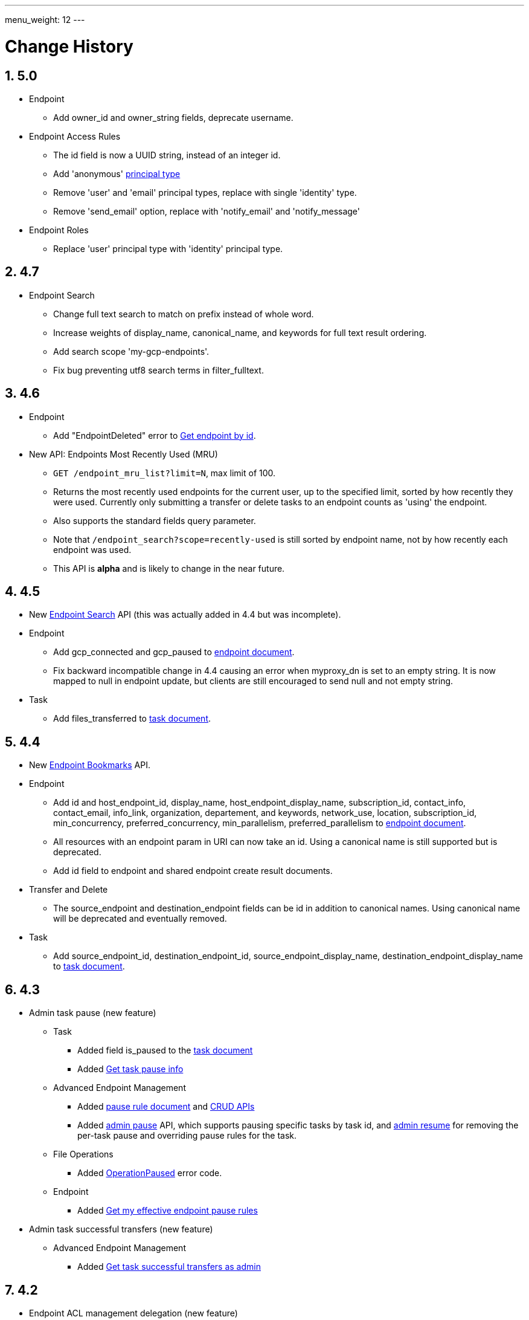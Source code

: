 ---
menu_weight: 12
---

= Change History
:toc:
:toclevels: 3
:numbered:
// use outfilesuffic in relative links to make them work on github
ifdef::env-github[:outfilesuffix: .adoc]

////
Note: We use asciidoc in some table cells for
1. labeled lists
2. source code (json) blocks.
You need to be careful to not have spaces between the a| and content, 
otherwise it shows up as monospace (?) in asciidoc.py.
Also, using 'a' type cells when not needed makes asciidoc slower; it executes
asciidoc for each cell of type 'a'.
////

== 5.0

* Endpoint
** Add +owner_id+ and +owner_string+ fields, deprecate +username+.

* Endpoint Access Rules
** The +id+ field is now a UUID string, instead of an integer id.
** Add 'anonymous' link:../acl#_access_rule_types[principal type]
** Remove 'user' and 'email' principal types, replace with single
   'identity' type.
** Remove 'send_email' option, replace with 'notify_email' and
   'notify_message'

* Endpoint Roles
** Replace 'user' principal type with 'identity' principal type.

== 4.7

* Endpoint Search
** Change full text search to match on prefix instead of whole word.
** Increase weights of +display_name+, +canonical_name+, and
   +keywords+ for full text result ordering.
** Add search scope 'my-gcp-endpoints'.
** Fix bug preventing utf8 search terms in +filter_fulltext+.

== 4.6

* Endpoint
** Add "EndpointDeleted" error to
   link:../endpoint#get_endpoint_by_id[Get endpoint by id].
* New API: Endpoints Most Recently Used (MRU)
** `GET /endpoint_mru_list?limit=N`, max limit of 100.
** Returns the most recently used
   endpoints for the current user, up to the specified limit, sorted by
   how recently they were used. Currently only submitting a transfer or
   delete tasks to an endpoint counts as 'using' the endpoint.
** Also supports the standard +fields+ query parameter.
** Note that `/endpoint_search?scope=recently-used` is still sorted by
   endpoint name, not by how recently each endpoint was used.
** This API is *alpha* and is likely to change in the near future.

== 4.5

* New link:../endpoint_search[Endpoint Search] API (this
  was actually added in 4.4 but was incomplete).

* Endpoint
** Add +gcp_connected+ and +gcp_paused+ to
   link:../endpoint#_endpoint_document[endpoint document].
** Fix backward incompatible change in 4.4 causing an error when +myproxy_dn+
   is set to an empty string. It is now mapped to null in endpoint update,
   but clients are still encouraged to send null and not empty string.

* Task
** Add +files_transferred+
   to link:../task#_task_document[task document].

== 4.4

* New link:../endpoint_bookmarks[Endpoint Bookmarks] API.

* Endpoint
** Add +id+ and +host_endpoint_id+,
   +display_name+, +host_endpoint_display_name+, +subscription_id+,
   +contact_info+, +contact_email+, +info_link+, +organization+,
   +departement+, and +keywords+, +network_use+, +location+,
   +subscription_id+, +min_concurrency+, +preferred_concurrency+,
   +min_parallelism+, +preferred_parallelism+
   to link:../endpoint#_endpoint_document[endpoint document].
** All resources with an endpoint param in URI can now take an id. Using
   a canonical name is still supported but is deprecated.
** Add +id+ field to endpoint and shared endpoint create result documents.

* Transfer and Delete
** The +source_endpoint+ and +destination_endpoint+ fields can be id in
   addition to canonical names. Using canonical name will be deprecated
   and eventually removed.

* Task
** Add +source_endpoint_id+, +destination_endpoint_id+,
   +source_endpoint_display_name+, +destination_endpoint_display_name+
   to link:../task#_task_document[task document].

== 4.3

* Admin task pause (new feature)
** Task
*** Added field +is_paused+ to the
    link:../task#task_document[task document]
*** Added
    link:../task#_get_task_pause_info[Get task pause info]
** Advanced Endpoint Management
*** Added
    link:../advanced_endpoint_management#_pause_rule_document[pause rule document]
    and
    link:../advanced_endpoint_management#_get_pause_rules[CRUD APIs]
*** Added
    link:../advanced_endpoint_management#_pause_tasks_as_admin[admin pause]
    API, which supports pausing specific tasks by task id, and
    link:../advanced_endpoint_management#_resume_tasks_as_admin[admin resume]
    for removing the per-task pause and overriding pause rules for the task.
** File Operations
*** Added link:../file_operations#_common_errors[OperationPaused]
    error code.
** Endpoint
*** Added
    link:../endpoint#_get_my_effective_endpoint_pause_rules[Get my effective endpoint pause rules]

* Admin task successful transfers (new feature)
** Advanced Endpoint Management
*** Added
    link:../advanced_endpoint_management#_get_task_successful_transfers_as_admin[Get task successful transfers as admin]

== 4.2

* Endpoint ACL management delegation (new feature)
** Added new role api, see
link:../endpoint_roles[Endpoint Roles].
Granting a user or group the "access_manager" role will allow them to manage
the access rules on an endpoint.
** Added fields to +endpoint+ document type, see
link:../endpoint#changes_42[Endpoint change history]
** Added section to acl document, see
link:../acl#rest_access_delegation[ACL Management Permissions and Delegation]
** Added field to access rule document type, see
link:../acl#changes_42[ACL Management change history]

* Admin task cancel (new feature)
** Task
*** Added fields +canceled_by_admin+ and +canceled_by_admin_message+ to the
link:../task#_task_document[task document]
** Events
*** Change details of the "CANCELED" event. This replaces the current details
of "num_subtasks=N":
**** if canceled by the owner: "Canceled by the task owner"
**** if canceled by an administrator:
"Canceled by the administrator of X",
where X is either "the source endpoint", "the destination endpoint" or
"both source and destination endpoints".
** Advanced Endpoint Management
*** Add new admin cancel API, see
link:../advanced_endpoint_management#admin_cancel[Cancel tasks as admin]. A notification email is sent to the task owner when an administrator
cancels a task.
*** All users with read only +Endpoint Monitor+ management console privileges
on an endpoint will be upgraded to +Endpoint Manager+ privileges, meaning they
will be able to cancel tasks on the endpoints they were monitoring. We do not
yet provide a way of giving a user the ability to monitor tasks without being
able to cancel them.

